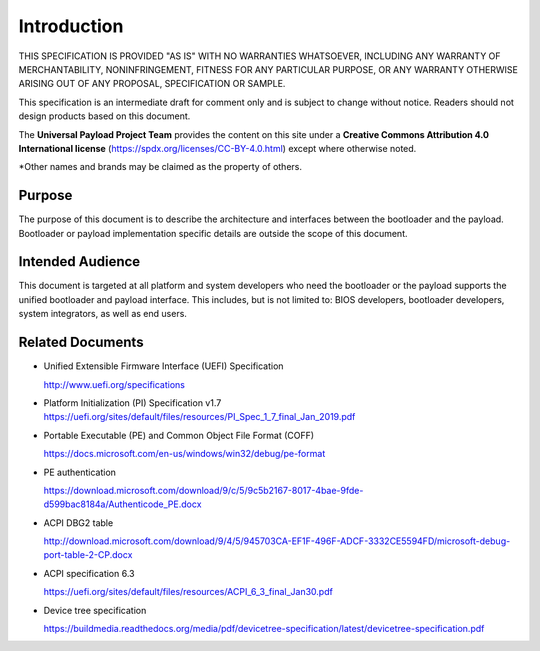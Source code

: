 .. _intro:

Introduction
=============

THIS SPECIFICATION IS PROVIDED "AS IS" WITH NO WARRANTIES WHATSOEVER, 
INCLUDING ANY WARRANTY OF MERCHANTABILITY, NONINFRINGEMENT, FITNESS 
FOR ANY PARTICULAR PURPOSE, OR ANY WARRANTY OTHERWISE ARISING OUT OF 
ANY PROPOSAL, SPECIFICATION OR SAMPLE. 

This specification is an intermediate draft for comment only and is
subject to change without notice. Readers should not design products
based on this document.

The **Universal Payload Project Team** provides the content on this site under a 
**Creative Commons Attribution 4.0 International license** (https://spdx.org/licenses/CC-BY-4.0.html) 
except where otherwise noted.

\*Other names and brands may be claimed as the property of others.

Purpose
---------

The purpose of this document is to describe the architecture and interfaces between the bootloader and the payload. Bootloader or payload implementation specific details are outside the scope of this document.

Intended Audience
-------------------

This document is targeted at all platform and system developers who need the bootloader or the payload supports the unified bootloader and payload interface. This includes, but is not limited to: BIOS developers, bootloader developers, system integrators, as well as end users.

Related Documents
-------------------

-  Unified Extensible Firmware Interface (UEFI) Specification

   http://www.uefi.org/specifications

-  Platform Initialization (PI) Specification v1.7
   https://uefi.org/sites/default/files/resources/PI_Spec_1_7_final_Jan_2019.pdf

-  Portable Executable (PE) and Common Object File Format (COFF)

   https://docs.microsoft.com/en-us/windows/win32/debug/pe-format

-  PE authentication

   https://download.microsoft.com/download/9/c/5/9c5b2167-8017-4bae-9fde-d599bac8184a/Authenticode_PE.docx

-  ACPI DBG2 table

   http://download.microsoft.com/download/9/4/5/945703CA-EF1F-496F-ADCF-3332CE5594FD/microsoft-debug-port-table-2-CP.docx

-  ACPI specification 6.3

   https://uefi.org/sites/default/files/resources/ACPI_6_3_final_Jan30.pdf

-  Device tree specification

   https://buildmedia.readthedocs.org/media/pdf/devicetree-specification/latest/devicetree-specification.pdf

